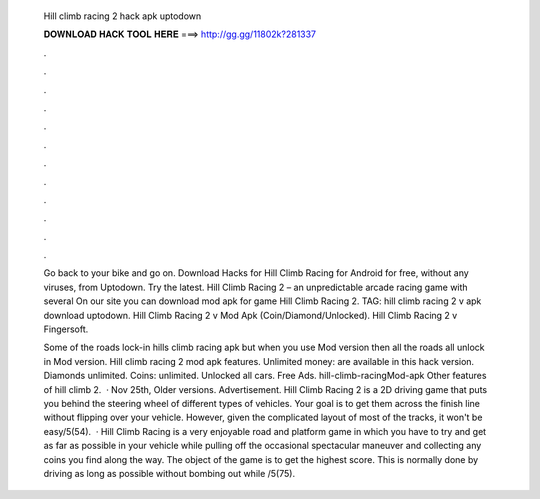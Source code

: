   Hill climb racing 2 hack apk uptodown
  
  
  
  𝐃𝐎𝐖𝐍𝐋𝐎𝐀𝐃 𝐇𝐀𝐂𝐊 𝐓𝐎𝐎𝐋 𝐇𝐄𝐑𝐄 ===> http://gg.gg/11802k?281337
  
  
  
  .
  
  
  
  .
  
  
  
  .
  
  
  
  .
  
  
  
  .
  
  
  
  .
  
  
  
  .
  
  
  
  .
  
  
  
  .
  
  
  
  .
  
  
  
  .
  
  
  
  .
  
  Go back to your bike and go on. Download Hacks for Hill Climb Racing for Android for free, without any viruses, from Uptodown. Try the latest. Hill Climb Racing 2 – an unpredictable arcade racing game with several On our site you can download mod apk for game Hill Climb Racing 2. TAG: hill climb racing 2 v apk download uptodown. Hill Climb Racing 2 v Mod Apk (Coin/Diamond/Unlocked). Hill Climb Racing 2 v Fingersoft.
  
  Some of the roads lock-in hills climb racing apk but when you use Mod version then all the roads all unlock in Mod version. Hill climb racing 2 mod apk features. Unlimited money: are available in this hack version. Diamonds unlimited. Coins: unlimited. Unlocked all cars. Free Ads. hill-climb-racingMod-apk Other features of hill climb 2.  · Nov 25th, Older versions. Advertisement. Hill Climb Racing 2 is a 2D driving game that puts you behind the steering wheel of different types of vehicles. Your goal is to get them across the finish line without flipping over your vehicle. However, given the complicated layout of most of the tracks, it won't be easy/5(54).  · Hill Climb Racing is a very enjoyable road and platform game in which you have to try and get as far as possible in your vehicle while pulling off the occasional spectacular maneuver and collecting any coins you find along the way. The object of the game is to get the highest score. This is normally done by driving as long as possible without bombing out while /5(75).
